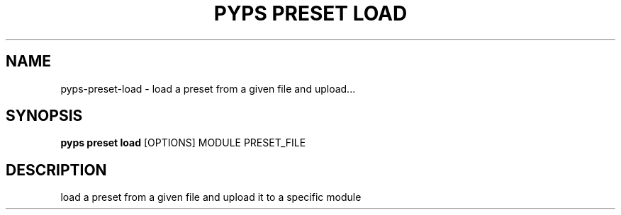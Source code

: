 .TH "PYPS PRESET LOAD" "1" "2023-03-03" "1.0.0" "pyps preset load Manual"
.SH NAME
pyps\-preset\-load \- load a preset from a given file and upload...
.SH SYNOPSIS
.B pyps preset load
[OPTIONS] MODULE PRESET_FILE
.SH DESCRIPTION
load a preset from a given file and upload it to a specific module
